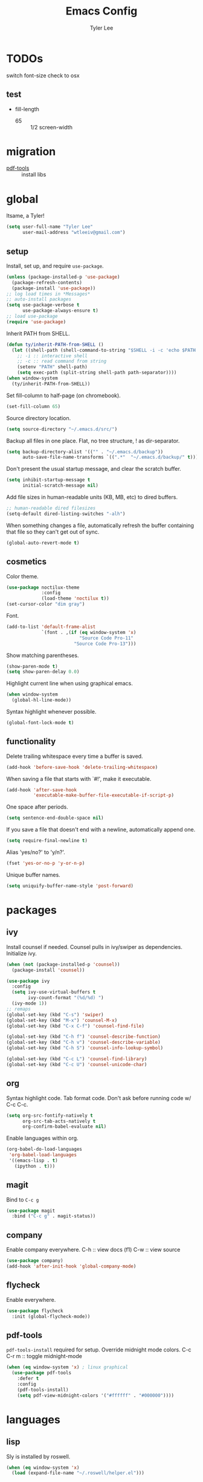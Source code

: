 #+TITLE: Emacs Config
#+AUTHOR: Tyler Lee
#+EMAIL: wtleeiv@gmail.com
* TODOs

switch font-size check to osx

** test

- fill-length
  - 65 :: 1/2 screen-width

* migration

- [[https://github.com/politza/pdf-tools][pdf-tools]] :: install libs

* global

Itsame, a Tyler!
#+BEGIN_SRC emacs-lisp
  (setq user-full-name "Tyler Lee"
        user-mail-address "wtleeiv@gmail.com")
#+END_SRC

** setup

Install, set up, and require ~use-package~.
#+BEGIN_SRC emacs-lisp
  (unless (package-installed-p 'use-package)
    (package-refresh-contents)
    (package-install 'use-package))
  ;; log load times in *Messages*
  ;; auto-install packages
  (setq use-package-verbose t
        use-package-always-ensure t)
  ;; load use-package
  (require 'use-package)
#+END_SRC

Inherit PATH from SHELL.
#+BEGIN_SRC emacs-lisp
  (defun ty/inherit-PATH-from-SHELL ()
    (let ((shell-path (shell-command-to-string "$SHELL -i -c 'echo $PATH'")))
      ;; -i :: interactive shell
      ;; -c :: read command from string
      (setenv "PATH" shell-path)
      (setq exec-path (split-string shell-path path-separator))))
  (when window-system
    (ty/inherit-PATH-from-SHELL))
#+END_SRC

Set fill-column to half-page (on chromebook).
#+BEGIN_SRC emacs-lisp
  (set-fill-column 65)
#+END_SRC

Source directory location.
#+BEGIN_SRC emacs-lisp
  (setq source-directory "~/.emacs.d/src/")
#+END_SRC

Backup all files in one place. Flat, no tree structure, ! as
dir-separator.
#+BEGIN_SRC emacs-lisp
    (setq backup-directory-alist '(("" . "~/.emacs.d/backup"))
          auto-save-file-name-transforms `((".*"  "~/.emacs.d/backup/" t)))
#+END_SRC

Don't present the usual startup message, and clear the scratch
buffer.
#+BEGIN_SRC emacs-lisp
  (setq inhibit-startup-message t
        initial-scratch-message nil)
#+END_SRC

Add file sizes in human-readable units (KB, MB, etc) to dired
buffers.
#+BEGIN_SRC emacs-lisp
  ;; human-readable dired filesizes
  (setq-default dired-listing-switches "-alh")
#+END_SRC

When something changes a file, automatically refresh the
buffer containing that file so they can't get out of sync.
#+BEGIN_SRC emacs-lisp
  (global-auto-revert-mode t)
#+END_SRC

** cosmetics

Color theme.
#+BEGIN_SRC emacs-lisp
  (use-package noctilux-theme
               :config
               (load-theme 'noctilux t))
  (set-cursor-color "dim gray")
#+END_SRC

Font.
#+BEGIN_SRC emacs-lisp
  (add-to-list 'default-frame-alist
               `(font . ,(if (eq window-system 'x)
                             "Source Code Pro-11"
                           "Source Code Pro-13")))
#+END_SRC

Show matching parentheses.
#+BEGIN_SRC emacs-lisp
  (show-paren-mode t)
  (setq show-paren-delay 0.0)
#+END_SRC

Highlight current line when using graphical emacs.
#+BEGIN_SRC emacs-lisp
  (when window-system
    (global-hl-line-mode))
#+END_SRC

Syntax highlight whenever possible.
#+BEGIN_SRC emacs-lisp
  (global-font-lock-mode t)
#+END_SRC

** functionality

Delete trailing whitespace every time a buffer is saved.
#+BEGIN_SRC emacs-lisp
  (add-hook 'before-save-hook 'delete-trailing-whitespace)
#+END_SRC

When saving a file that starts with `#!', make it executable.
#+BEGIN_SRC emacs-lisp
  (add-hook 'after-save-hook
            'executable-make-buffer-file-executable-if-script-p)
#+END_SRC

One space after periods.
#+BEGIN_SRC emacs-lisp
  (setq sentence-end-double-space nil)
#+END_SRC

If you save a file that doesn't end with a newline, automatically
append one.
#+BEGIN_SRC emacs-lisp
  (setq require-final-newline t)
#+END_SRC

Alias 'yes/no?' to 'y/n?'.
#+BEGIN_SRC emacs-lisp
  (fset 'yes-or-no-p 'y-or-n-p)
#+END_SRC

Unique buffer names.
#+BEGIN_SRC emacs-lisp
  (setq uniquify-buffer-name-style 'post-forward)
#+END_SRC

* packages

** ivy

Install counsel if needed. Counsel pulls in ivy/swiper as
dependencies. Initialize ivy.
#+BEGIN_SRC emacs-lisp
  (when (not (package-installed-p 'counsel))
    (package-install 'counsel))

  (use-package ivy
    :config
    (setq ivy-use-virtual-buffers t
          ivy-count-format "(%d/%d) ")
    (ivy-mode 1))
  ;; remaps
  (global-set-key (kbd "C-s") 'swiper)
  (global-set-key (kbd "M-x") 'counsel-M-x)
  (global-set-key (kbd "C-x C-f") 'counsel-find-file)

  (global-set-key (kbd "C-h f") 'counsel-describe-function)
  (global-set-key (kbd "C-h v") 'counsel-describe-variable)
  (global-set-key (kbd "C-h S") 'counsel-info-lookup-symbol)

  (global-set-key (kbd "C-c L") 'counsel-find-library)
  (global-set-key (kbd "C-c U") 'counsel-unicode-char)
#+END_SRC
** org

Syntax highlight code.
Tab format code.
Don't ask before running code w/ C-c C-c.
#+BEGIN_SRC emacs-lisp
    (setq org-src-fontify-natively t
          org-src-tab-acts-natively t
          org-confirm-babel-evaluate nil)
#+END_SRC

Enable languages within org.
#+BEGIN_SRC emacs-lisp
  (org-babel-do-load-languages
   'org-babel-load-languages
   '((emacs-lisp . t)
     (ipython . t)))
#+END_SRC

** magit

Bind to =C-c g=
#+BEGIN_SRC emacs-lisp
  (use-package magit
    :bind ("C-c g" . magit-status))
#+END_SRC

** company

Enable company everywhere.
C-h :: view docs (f1)
C-w :: view source
#+BEGIN_SRC emacs-lisp
  (use-package company)
  (add-hook 'after-init-hook 'global-company-mode)
#+END_SRC

** flycheck

Enable everywhere.
#+BEGIN_SRC emacs-lisp
  (use-package flycheck
    :init (global-flycheck-mode))
#+END_SRC

** pdf-tools

~pdf-tools-install~ required for setup.
Override midnight mode colors.
C-c C-r m :: toggle midnight-mode
#+BEGIN_SRC emacs-lisp
  (when (eq window-system 'x) ; linux graphical
    (use-package pdf-tools
      :defer t
      :config
      (pdf-tools-install)
      (setq pdf-view-midnight-colors '("#ffffff" . "#000000"))))
#+END_SRC

* languages

** lisp

Sly is installed by roswell.
#+BEGIN_SRC emacs-lisp
(when (eq window-system 'x)
  (load (expand-file-name "~/.roswell/helper.el")))
#+END_SRC

** python

Use elpy, ipython interpreter, org-ipython.
Remove flymake from elpy.
#+BEGIN_SRC emacs-lisp
  (use-package elpy
    :config
    (elpy-enable)
    (setq python-shell-interpreter "ipython"
      python-shell-interpreter-args "-i --simple-prompt")
    (setq elpy-modules (remq 'elpy-module-flymake elpy-modules)))

  (use-package ob-ipython
    :defer t)
#+END_SRC
